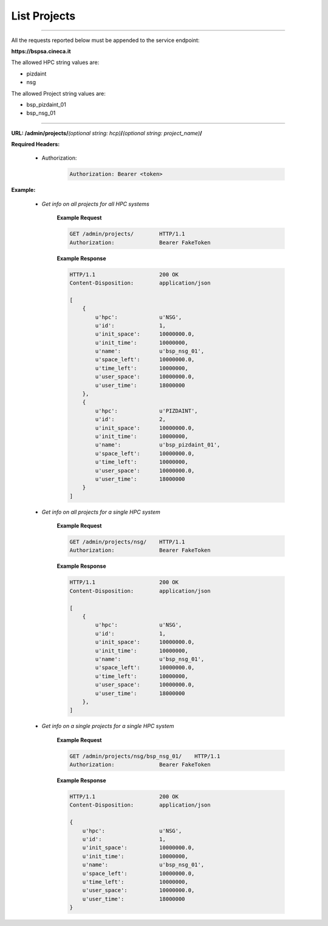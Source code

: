 List Projects
=============

==========================

All the requests reported below must be appended to the service endpoint:

**https://bspsa.cineca.it**

The allowed HPC string values are:

* pizdaint
* nsg

The allowed Project string values are:

* bsp_pizdaint_01
* bsp_nsg_01

==========================

**URL: /admin/projects/**\ *(optional string: hcp)*\ **/**\ *(optional string: project_name)*\ **/**


**Required Headers:**

    * Authorization:

        .. code::

            Authorization: Bearer <token>


**Example:**

    * *Get info on all projects for all HPC systems*

        **Example Request**

        .. code::

            GET /admin/projects/        HTTP/1.1
            Authorization:              Bearer FakeToken


        **Example Response**

        .. code::
       
            HTTP/1.1                    200 OK
            Content-Disposition:        application/json

            [
                {
                    u'hpc':             u'NSG',
                    u'id':              1,
                    u'init_space':      10000000.0,
                    u'init_time':       10000000,
                    u'name':            u'bsp_nsg_01',
                    u'space_left':      10000000.0,
                    u'time_left':       10000000,
                    u'user_space':      10000000.0,
                    u'user_time':       18000000
                },
                {
                    u'hpc':             u'PIZDAINT',
                    u'id':              2,
                    u'init_space':      10000000.0,
                    u'init_time':       10000000,
                    u'name':            u'bsp_pizdaint_01',
                    u'space_left':      10000000.0,
                    u'time_left':       10000000,
                    u'user_space':      10000000.0,
                    u'user_time':       18000000
                }
            ] 


    * *Get info on all projects for a single HPC system*

        **Example Request**

        .. code::

            GET /admin/projects/nsg/    HTTP/1.1
            Authorization:              Bearer FakeToken


        **Example Response**

        .. code::
       
            HTTP/1.1                    200 OK
            Content-Disposition:        application/json

            [
                {
                    u'hpc':             u'NSG',
                    u'id':              1,
                    u'init_space':      10000000.0,
                    u'init_time':       10000000,
                    u'name':            u'bsp_nsg_01',
                    u'space_left':      10000000.0,
                    u'time_left':       10000000,
                    u'user_space':      10000000.0,
                    u'user_time':       18000000
                },
            ]


    * *Get info on a single projects for a single HPC system*

        **Example Request**

        .. code::

            GET /admin/projects/nsg/bsp_nsg_01/    HTTP/1.1
            Authorization:              Bearer FakeToken


        **Example Response**

        .. code::

            HTTP/1.1                    200 OK
            Content-Disposition:        application/json

            {
                u'hpc':                 u'NSG',
                u'id':                  1,
                u'init_space':          10000000.0,
                u'init_time':           10000000,
                u'name':                u'bsp_nsg_01',
                u'space_left':          10000000.0,
                u'time_left':           10000000,
                u'user_space':          10000000.0,
                u'user_time':           18000000
            }
